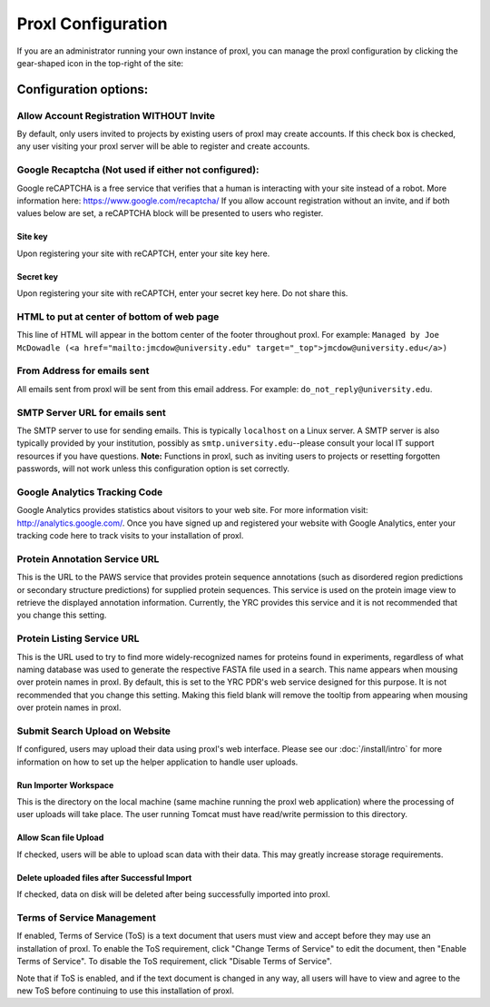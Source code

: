 ===========================================
Proxl Configuration
===========================================

If you are an administrator running your own instance of proxl, you can manage the proxl
configuration by clicking the gear-shaped icon in the top-right of the site:

.. image:: /images/system-config.png


Configuration options:
==========================================================


Allow Account Registration WITHOUT Invite
---------------------------------------------------------
By default, only users invited to projects by existing users of proxl
may create accounts. If this check box is checked, any user visiting
your proxl server will be able to register and create accounts.

Google Recaptcha (Not used if either not configured):
----------------------------------------------------------
Google reCAPTCHA is a free service that verifies that a human is interacting with
your site instead of a robot. More information here: `<https://www.google.com/recaptcha/>`_ If you
allow account registration without an invite, and if both values
below are set, a reCAPTCHA block will be presented to users who register.

Site key
^^^^^^^^^^^^
Upon registering your site with reCAPTCH, enter your site key here.

Secret key
^^^^^^^^^^^^^^^^
Upon registering your site with reCAPTCH, enter your secret key here. Do not share this.

    
HTML to put at center of bottom of web page
----------------------------------------------------
This line of HTML will appear in the bottom center of the footer throughout proxl. For example:
``Managed by Joe McDowadle (<a href="mailto:jmcdow@university.edu" target="_top">jmcdow@university.edu</a>)``


From Address for emails sent
-----------------------------
All emails sent from proxl will be sent from this email address. For example: ``do_not_reply@university.edu``.

SMTP Server URL for emails sent
--------------------------------
The SMTP server to use for sending emails. This is typically ``localhost`` on a Linux server. A SMTP server is
also typically provided by your institution, possibly as ``smtp.university.edu``--please consult your local IT
support resources if you have questions. **Note:** Functions in proxl, such as inviting users to projects or
resetting forgotten passwords, will not work unless this configuration option is set correctly.

Google Analytics Tracking Code
-------------------------------
Google Analytics provides statistics about visitors to your web site. For more information visit: `<http://analytics.google.com/>`_.
Once you have signed up and registered your website with Google Analytics, enter your tracking code here to track visits to your
installation of proxl.

Protein Annotation Service URL
--------------------------------
This is the URL to the PAWS service that provides protein sequence annotations (such as disordered region
predictions or secondary structure predictions) for supplied protein sequences. This service is
used on the protein image view to retrieve the displayed annotation information. Currently, the
YRC provides this service and it is not recommended that you change this setting.

Protein Listing Service URL
-------------------------------
This is the URL used to try to find more widely-recognized names for proteins found in experiments, regardless
of what naming database was used to generate the respective FASTA file used in a search. This name appears when
mousing over protein names in proxl. By default, this is set
to the YRC PDR's web service designed for this purpose. It is not recommended that you change this
setting. Making this field blank will remove the tooltip from appearing when mousing over protein names in
proxl.

Submit Search Upload on Website
--------------------------------------
If configured, users may upload their data using proxl's web interface. Please see our :doc:`/install/intro` for more information on
how to set up the helper application to handle user uploads.

Run Importer Workspace
^^^^^^^^^^^^^^^^^^^^^^^^^
This is the directory on the local machine (same machine running the proxl web application) where the processing of user uploads will take place. The
user running Tomcat must have read/write permission to this directory.

Allow Scan file Upload
^^^^^^^^^^^^^^^^^^^^^^^^
If checked, users will be able to upload scan data with their data. This may greatly increase storage requirements.

Delete uploaded files after Successful Import
^^^^^^^^^^^^^^^^^^^^^^^^^^^^^^^^^^^^^^^^^^^^^^^^^^
If checked, data on disk will be deleted after being successfully imported into proxl.

Terms of Service Management
--------------------------------------
If enabled, Terms of Service (ToS) is a text document that users must view and accept before they may use an installation of proxl. To enable
the ToS requirement, click "Change Terms of Service" to edit the document, then "Enable Terms of Service". To disable the ToS requirement, click
"Disable Terms of Service".

Note that if ToS is enabled, and if the text document is changed in any way, all users will have to view and agree to the new ToS before continuing
to use this installation of proxl.

